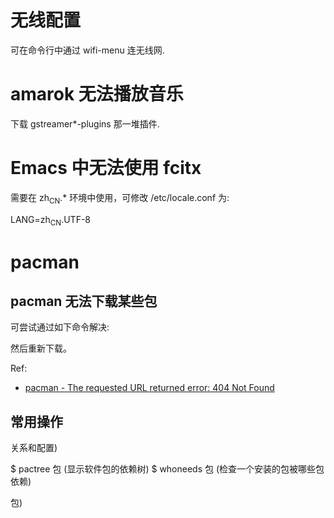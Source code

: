 * 无线配置
  可在命令行中通过 wifi-menu 连无线网.
* amarok 无法播放音乐
  下载 gstreamer*-plugins 那一堆插件.
* Emacs 中无法使用 fcitx
  需要在 zh_CN.* 环境中使用，可修改 /etc/locale.conf 为:

  LANG=zh_CN.UTF-8
* pacman
** pacman 无法下载某些包
  可尝试通过如下命令解决:
  # pacman -Syy

  然后重新下载。

  Ref:
  + [[https://bbs.archlinux.org/viewtopic.php?id=151271][pacman - The requested URL returned error: 404 Not Found]]
** 常用操作
   # pacman -S 包     (下载包)
   # pacman -Ss 包    (查询包)
   # pacman -R 包     (删除某个包，但保留其全部已安装的依赖关系)
   # pacman -Rs 包    (删除某个包，及其所有没被其他已安装软件包使用的依赖关系)
   # pacman -Rsc 包   (删除软件包及其所有依赖这个软件包的程序)
   # pacman -Rn 包    (删除某个包及其配置)
   # pacman -Rsn 包   (删除某个包和配置，及其所有没被其他已安装软件包使用的依赖
                      关系和配置)
   # pacman -Syu      (升级整个系统)
   # pacman -Qs 包     (查询本地已经安装的软件包)
   # pacman -Si 包    (显示包的详细信息)
   # pacman -Qi 包    (查询本地安装包的详细信息)
   # pacman -Ql 包    (获取已安装的包所包含文件的列表)
   # pacman -Qo /path/to/a/file    (查询数据库获取某个文件属于哪个软件包)
   $ pactree 包        (显示软件包的依赖树)
   $ whoneeds 包       (检查一个安装的包被哪些包依赖)
   # pacman -U /path/to/package/package_name-verison.pkg.tar.xz   (安装一个本地
                       包)
